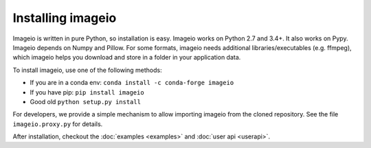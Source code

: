 Installing imageio
==================

Imageio is written in pure Python, so installation is easy. 
Imageio works on Python 2.7 and 3.4+. It also works on Pypy.
Imageio depends on Numpy and Pillow. For some formats, imageio needs
additional libraries/executables (e.g. ffmpeg), which imageio helps you
download and store in a folder in your application data.

To install imageio, use one of the following methods:
    
* If you are in a conda env: ``conda install -c conda-forge imageio``
* If you have pip: ``pip install imageio``
* Good old ``python setup.py install``

For developers, we provide a simple mechanism to allow importing 
imageio from the cloned repository. See the file ``imageio.proxy.py`` for
details.

After installation, checkout the
:doc:`examples  <examples>` and :doc:`user api <userapi>`. 
